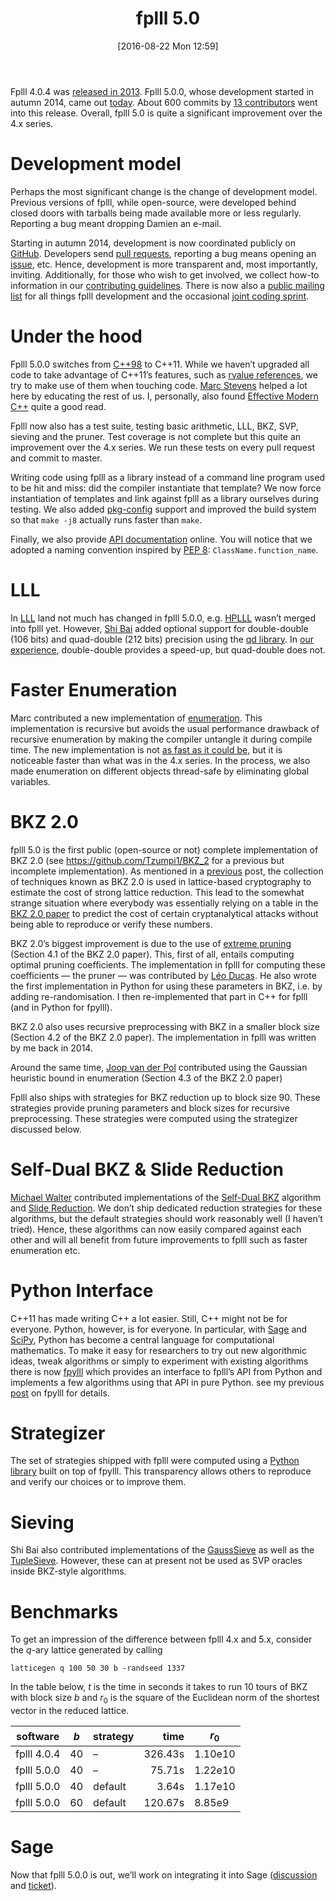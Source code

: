 #+DATE: [2016-08-22 Mon 12:59]
#+TITLE: fplll 5.0
#+BLOG: martinralbrecht
#+POSTID: 1364
#+OPTIONS: toc:nil num:nil todo:nil pri:nil tags:nil ^:nil
#+CATEGORY: cryptography, sage
#+TAGS: fplll, cryptography, sage, lattice-based cryptography, lattices, release, open-source
#+DESCRIPTION:

Fplll 4.0.4 was [[https://raweb.inria.fr/rapportsactivite/RA2013/aric/uid91.html][released in 2013]]. Fplll 5.0.0, whose development started in autumn 2014, came out [[https://github.com/fplll/fplll/releases/tag/5.0.0][today]]. About 600 commits by [[https://github.com/fplll/fplll/graphs/contributors][13 contributors]] went into this release. Overall, fplll 5.0 is quite a significant improvement over the 4.x series.

#+HTML:<!--more-->

* Development model

Perhaps the most significant change is the change of development model. Previous versions of fplll, while open-source, were developed behind closed doors with tarballs being made available more or less regularly. Reporting a bug meant dropping Damien an e-mail.

Starting in autumn 2014, development is now coordinated publicly on [[https://github.com/fplll/fplll/graphs/contributors][GitHub]]. Developers send [[https://github.com/fplll/fplll/pulls][pull requests]], reporting a bug means opening an [[https://github.com/fplll/fplll/issues][issue]], etc. Hence, development is more transparent and, most importantly, inviting. Additionally, for those who wish to get involved, we collect how-to information in our [[https://github.com/fplll/fplll/blob/master/CONTRIBUTING.md][contributing guidelines]]. There is now also a [[https://groups.google.com/forum/#!forum/fplll-devel][public mailing list]] for all things fplll development and the occasional [[https://github.com/fplll/fplll/wiki/fplll-days-1][joint coding sprint]].

* Under the hood

Fplll 5.0.0 switches from [[https://en.wikipedia.org/wiki/C%252B%252B][C++98]] to C++11. While we haven’t upgraded all code to take advantage of C++11’s features, such as [[http://www.cprogramming.com/c++11/rvalue-references-and-move-semantics-in-c++11.html][rvalue references]], we try to make use of them when touching code. [[https://marc-stevens.nl/research/][Marc Stevens]] helped a lot here by educating the rest of us. I, personally, also found [[http://shop.oreilly.com/product/0636920033707.do?cmp=af-code-books-video-product_cj_0636920033707_7708709][Effective Modern C++]] quite a good read.

Fplll now also has a test suite, testing basic arithmetic, LLL, BKZ, SVP, sieving and the pruner. Test coverage is not complete but this quite an improvement over the 4.x series. We run these tests on every pull request and commit to master.

Writing code using fplll as a library instead of a command line program used to be hit and miss: did the compiler instantiate that template? We now force instantiation of templates and link against fplll as a library ourselves during testing. We also added [[https://www.freedesktop.org/wiki/Software/pkg-config/][pkg-config]] support and improved the build system so that =make -j8= actually runs faster than =make=. 

Finally, we also provide [[https://fplll.github.io/fplll/][API documentation]] online. You will notice that we adopted a naming convention inspired by [[https://www.python.org/dev/peps/pep-0008/][PEP 8]]: =ClassName.function_name=. 

* LLL

In [[https://en.wikipedia.org/wiki/Lenstra%2525E2%252580%252593Lenstra%2525E2%252580%252593Lov%2525C3%2525A1sz_lattice_basis_reduction_algorithm][LLL]] land not much has changed in fplll 5.0.0, e.g. [[http://perso.ens-lyon.fr/gilles.villard/hplll/][HPLLL]] wasn’t merged into fplll yet. However, [[https://maths-people.anu.edu.au/~bai/][Shi Bai]] added optional support for double-double (106 bits) and quad-double (212 bits) precision using the [[http://crd-legacy.lbl.gov/~dhbailey/mpdist/][qd library]]. In [[https://github.com/fplll/fplll/issues/77][our experience]], double-double provides a speed-up, but quad-double does not.

* Faster Enumeration

Marc contributed a new implementation of [[http://cseweb.ucsd.edu/~daniele/LatticeLinks/Enum.html][enumeration]]. This implementation is recursive but avoids the usual performance drawback of recursive enumeration by making the compiler untangle it during compile time. The new implementation is not [[https://github.com/fplll/fplll/issues/169][as fast as it could be]], but it is noticeable faster than what was in the 4.x series. In the process, we also made enumeration on different objects thread-safe by eliminating global variables.

* BKZ 2.0

fplll 5.0 is the first public (open-source or not) complete implementation of BKZ 2.0 (see https://github.com/Tzumpi1/BKZ_2 for a previous but incomplete implementation). As mentioned in a [[https://martinralbrecht.wordpress.com/2014/12/17/looking-back-and-forward-for-open-source-mathematics-software-2014/][previous]] post, the collection of techniques known as BKZ 2.0 is used in lattice-based cryptography to estimate the cost of strong lattice reduction. This lead to the somewhat strange situation where everybody was essentially relying on a table in the [[https://www.iacr.org/archive/asiacrypt2011/70730001/70730001.pdf][BKZ 2.0 paper]] to predict the cost of certain cryptanalytical attacks without being able to reproduce or verify these numbers.

BKZ 2.0’s biggest improvement is due to the use of [[https://www.iacr.org/archive/eurocrypt2010/66320257/66320257.pdf][extreme pruning]] (Section 4.1 of the BKZ 2.0 paper). This, first of all, entails computing optimal pruning coefficients. The implementation in fplll for computing these coefficients — the pruner — was contributed by [[http://homepages.cwi.nl/~ducas/][Léo Ducas]]. He also wrote the first implementation in Python for using these parameters in BKZ, i.e. by adding re-randomisation. I then re-implemented that part in C++ for fplll (and in Python for fpylll).

BKZ 2.0 also uses recursive preprocessing with BKZ in a smaller block size (Section 4.2 of the BKZ 2.0 paper). The implementation in fplll was written by me back in 2014. 

Around the same time, [[http://www.cs.bris.ac.uk/home/csjhvdp/][Joop van der Pol]] contributed using the Gaussian heuristic bound in enumeration (Section 4.3 of the BKZ 2.0 paper)

Fplll also ships with strategies for BKZ reduction up to block size 90. These strategies provide pruning parameters and block sizes for recursive preprocessing. These strategies were computed using the strategizer discussed below.

* Self-Dual BKZ & Slide Reduction

[[http://cseweb.ucsd.edu/~miwalter/][Michael Walter]] contributed implementations of the [[https://eprint.iacr.org/2015/1123][Self-Dual BKZ]] algorithm and [[ftp://ftp.di.ens.fr/pub/users/pnguyen/STOC08.pdf][Slide Reduction]]. We don’t ship dedicated reduction strategies for these algorithms, but the default strategies should work reasonably well (I haven’t tried). Hence, these algorithms can now easily compared against each other and will all benefit from future improvements to fplll such as faster enumeration etc.

* Python Interface

C++11 has made writing C++ a lot easier. Still, C++ might not be for everyone. Python, however, is for everyone. In particular, with [[http://www.sagemath.org][Sage]] and [[https://www.scipy.org][SciPy]], Python has become a central language for computational mathematics. To make it easy for researchers to try out new algorithmic ideas, tweak algorithms or simply to experiment with existing algorithms there is now [[https://github.com/fplll/fpylll][fpylll]] which provides an interface to fplll’s API from Python and implements a few algorithms using that API in pure Python. see my previous [[https://martinralbrecht.wordpress.com/2016/04/03/fpylll/][post]] on fpylll for details.

* Strategizer

The set of strategies shipped with fplll were computed using a [[https://github.com/fplll/strategizer][Python library]] built on top of fpylll. This transparency allows others to reproduce and verify our choices or to improve them.
  
* Sieving

Shi Bai also contributed implementations of the [[https://cseweb.ucsd.edu/~daniele/papers/Sieve.pdf][GaussSieve]] as well as the [[https://eprint.iacr.org/2016/713][TupleSieve]]. However, these can at present not be used as SVP oracles inside BKZ-style algorithms. 

* Benchmarks 

To get an impression of the difference between fplll 4.x and 5.x, consider the \(q\)-ary lattice generated by calling

#+BEGIN_EXAMPLE
latticegen q 100 50 30 b -randseed 1337
#+END_EXAMPLE

In the table below, $t$ is the time in seconds it takes to run 10 tours of BKZ with block size $b$ and $r_0$ is the square of the Euclidean norm of the shortest vector in the reduced lattice.

| software    | $b$ | strategy |    time |   $r_0$ |
|             |     |          |     <r> |         |
|-------------+-----+----------+---------+---------|
| fplll 4.0.4 |  40 | –        | 326.43s | 1.10e10 |
| fplll 5.0.0 |  40 | –        |  75.71s | 1.22e10 |
| fplll 5.0.0 |  40 | default  |   3.64s | 1.17e10 |
| fplll 5.0.0 |  60 | default  | 120.67s |  8.85e9 |

* Sage

Now that fplll 5.0.0 is out, we’ll work on integrating it into Sage ([[https://groups.google.com/d/topic/sage-devel/v_g81diO2pU/discussion][discussion]] and [[https://trac.sagemath.org/ticket/21221][ticket]]).
